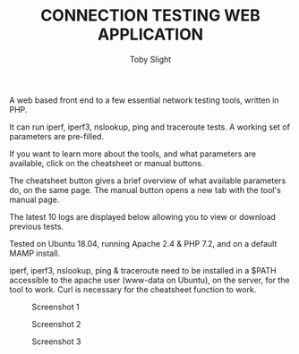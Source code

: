 #+TITLE: CONNECTION TESTING WEB APPLICATION
#+AUTHOR: Toby Slight

A web based front end to a few essential network testing tools, written in PHP.

It can run iperf, iperf3, nslookup, ping and traceroute tests. A working set of
parameters are pre-filled.

If you want to learn more about the tools, and what parameters are available,
click on the cheatsheet or manual buttons.

The cheatsheet button gives a brief overview of what available parameters do, on
the same page. The manual button opens a new tab with the tool's manual page.

The latest 10 logs are displayed below allowing you to view or download previous
tests.

Tested on Ubuntu 18.04, running Apache 2.4 & PHP 7.2, and on a default MAMP
install.

iperf, iperf3, nslookup, ping & traceroute need to be installed in a $PATH
accessible to the apache user (www-data on Ubuntu), on the server, for the tool
to work. Curl is necessary for the cheatsheet function to work.

#+CAPTION: Screenshot 1
#+NAME:fig:scrot 0
     [[./img/scrot0.png]]

#+CAPTION: Screenshot 2
#+NAME:fig:scrot 1
     [[./img/scrot1.png]]

#+CAPTION: Screenshot 3
#+NAME:fig:scrot 2
     [[./img/scrot2.png]]
